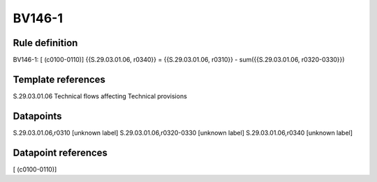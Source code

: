 =======
BV146-1
=======

Rule definition
---------------

BV146-1: [ (c0100-0110)] {{S.29.03.01.06, r0340}} = {{S.29.03.01.06, r0310}} - sum({{S.29.03.01.06, r0320-0330}})


Template references
-------------------

S.29.03.01.06 Technical flows affecting Technical provisions


Datapoints
----------

S.29.03.01.06,r0310 [unknown label]
S.29.03.01.06,r0320-0330 [unknown label]
S.29.03.01.06,r0340 [unknown label]


Datapoint references
--------------------

[ (c0100-0110)]